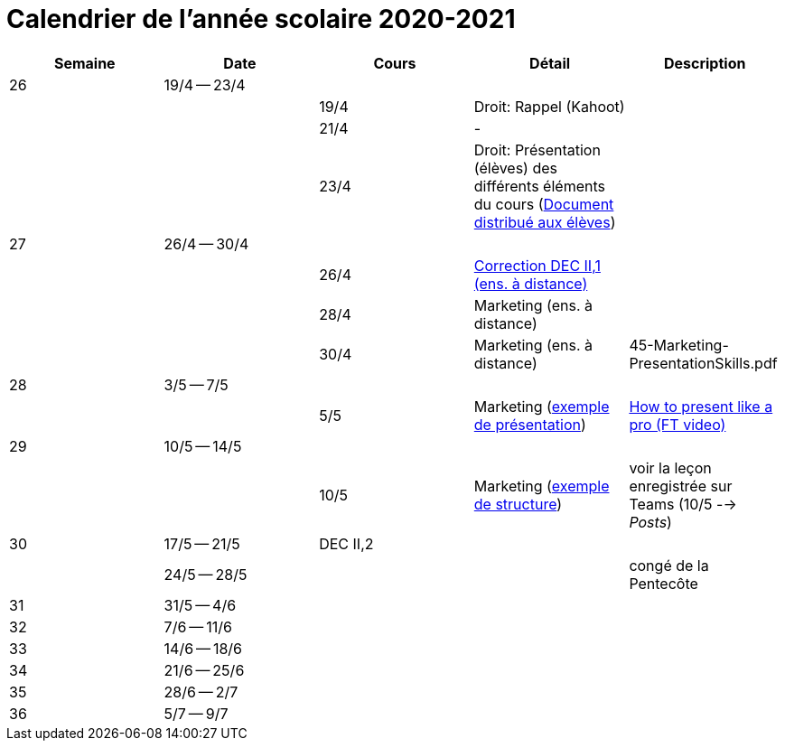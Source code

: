 
= Calendrier de l'année scolaire 2020-2021




[cols="5*", options="header"]
|===
|Semaine
|Date
|Cours
|Détail
|Description

| 26
| 19/4 -- 23/4
|
|
|

|
|
| 19/4
| Droit: Rappel (Kahoot)
|

|
|
| 21/4
| -
|

|
|
| 23/4
| Droit: Présentation (élèves) des différents éléments du cours (link:droit/42-Handout-Droit.pdf[Document distribué aux élèves])
|


| 27
| 26/4 -- 30/4
|
|
|

|
|
| 26/4
| link:comptabilite/03-ECOAIT2-1-Reponses.pdf[Correction DEC II,1 (ens. à distance)]
|

|
|
| 28/4
| Marketing (ens. à distance)
|

|
|
| 30/4
| Marketing (ens. à distance)
|

45-Marketing-PresentationSkills.pdf

| 28
| 3/5 -- 7/5
|
|
|

|
|
| 5/5
| Marketing (link:marketing/45-Marketing-PresentationSkills.pdf[exemple de présentation])
| link:https://www.youtube.com/watch?v=Tq1cRCwQfU8[How to present like a pro (FT video)]



| 29
| 10/5 -- 14/5
|
|
|

|
|
| 10/5
| Marketing (link:marketing/47-RedactionMarketingMix.pdf[exemple de structure])
| voir la leçon enregistrée sur Teams (10/5 --> _Posts_)


| 30
| 17/5 -- 21/5
| DEC II,2
|
|

|
| 24/5 -- 28/5
|
|
| congé de la Pentecôte

| 31
| 31/5 -- 4/6
|
|
|

| 32
| 7/6 -- 11/6
|
|
|

| 33
| 14/6 -- 18/6
|
|
|

| 34
| 21/6 -- 25/6
|
|
|

| 35
| 28/6 -- 2/7
|
|
|

| 36
| 5/7 -- 9/7
|
|
|




|===
